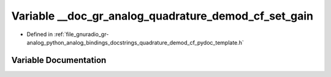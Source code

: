 .. _exhale_variable_quadrature__demod__cf__pydoc__template_8h_1a395ea84ca91fc3f320114182ee6a38ba:

Variable __doc_gr_analog_quadrature_demod_cf_set_gain
=====================================================

- Defined in :ref:`file_gnuradio_gr-analog_python_analog_bindings_docstrings_quadrature_demod_cf_pydoc_template.h`


Variable Documentation
----------------------


.. doxygenvariable:: __doc_gr_analog_quadrature_demod_cf_set_gain
   :project: gnuradio